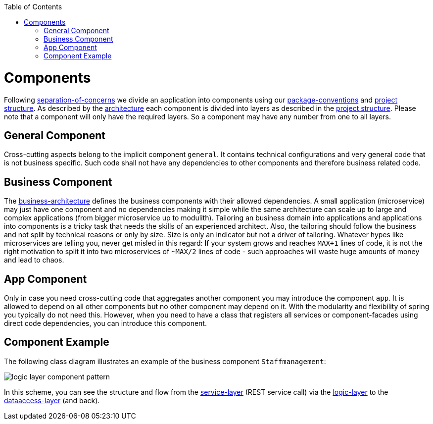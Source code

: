 :toc: macro
toc::[]

= Components

Following link:architecture.asciidoc#architecture-principles[separation-of-concerns] we divide an application into components using our link:coding-conventions.asciidoc#packages[package-conventions] and link:guide-structure.asciidoc[project structure].
As described by the link:architecture.asciidoc[architecture] each component is divided into layers as described in the link:guide-structure.asciidoc[project structure].
Please note that a component will only have the required layers.
So a component may have any number from one to all layers.

== General Component
Cross-cutting aspects belong to the implicit component `general`. It contains technical configurations and very general code that is not business specific. Such code shall not have any dependencies to other components and therefore business related code.

== Business Component
The link:architecture.asciidoc#business-architecture[business-architecture] defines the business components with their allowed dependencies. A small application (microservice) may just have one component and no dependencies making it simple while the same architecture can scale up to large and complex applications (from bigger microservice up to modulith).
Tailoring an business domain into applications and applications into components is a tricky task that needs the skills of an experienced architect.
Also, the tailoring should follow the business and not split by technical reasons or only by size.
Size is only an indicator but not a driver of tailoring.
Whatever hypes like microservices are telling you, never get misled in this regard:
If your system grows and reaches `MAX+1` lines of code, it is not the right motivation to split it into two microservices of `~MAX/2` lines of code - such approaches will waste huge amounts of money and lead to chaos.

== App Component
Only in case you need cross-cutting code that aggregates another component you may introduce the component `app`.
It is allowed to depend on all other components but no other component may depend on it.
With the modularity and flexibility of spring you typically do not need this.
However, when you need to have a class that registers all services or component-facades using direct code dependencies, you can introduce this component.

== Component Example
The following class diagram illustrates an example of the business component `Staffmanagement`:

image::images/guide-logic-layer.png["logic layer component pattern",scaledwidth="80%",align="center"]

In this scheme, you can see the structure and flow from the link:guide-service-layer.asciidoc[service-layer] (REST service call) via the link:guide-logic-layer.asciidoc[logic-layer] to the link:guide-dataaccess-layer.asciidoc[dataaccess-layer] (and back).